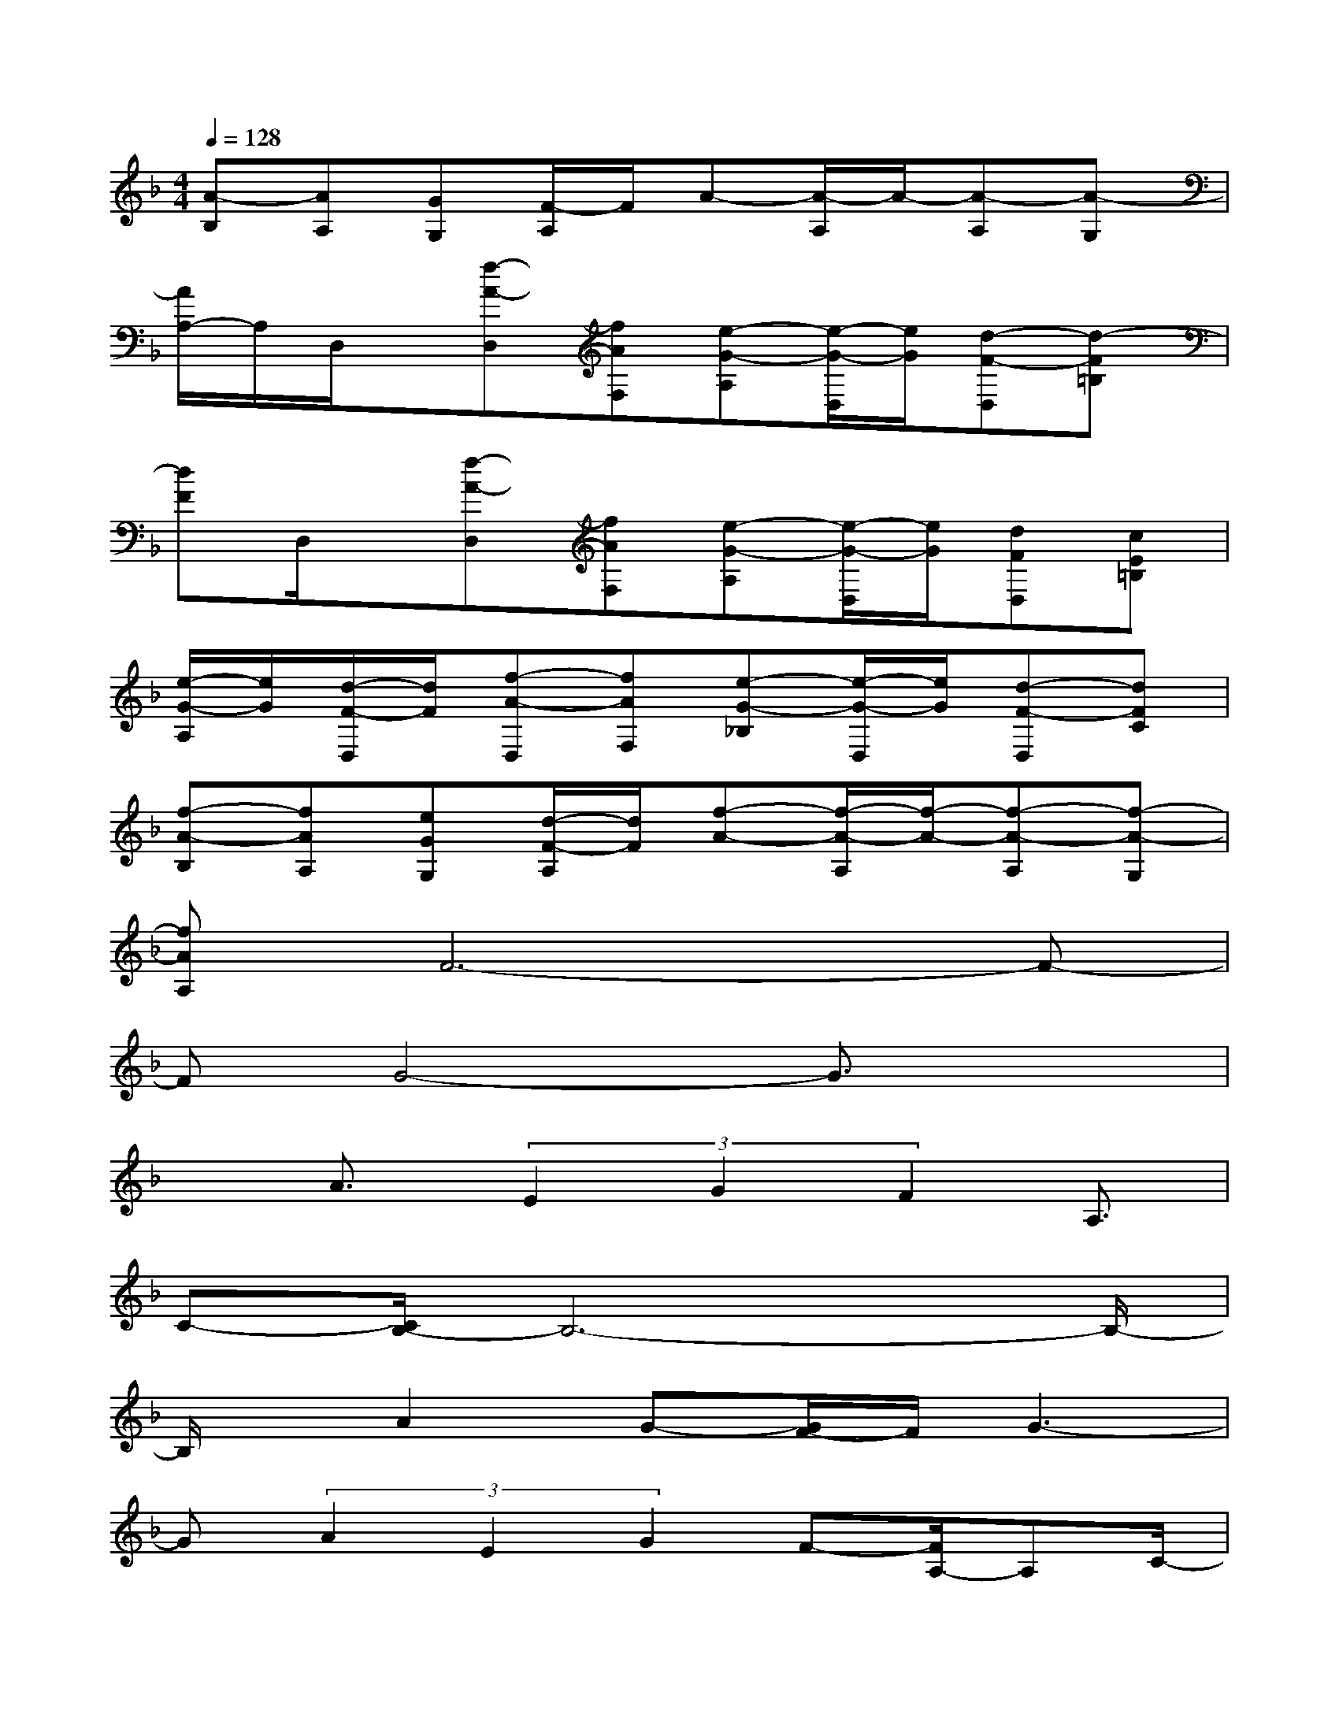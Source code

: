 X:1
T:
M:4/4
L:1/8
Q:1/4=128
K:F%1flats
V:1
[A-B,][AA,][GG,][F/2-A,/2]F/2A-[A/2-A,/2]A/2-[A-A,][A-G,]|
[A/2A,/2-]A,/2D,/2x/2[f-A-D,][fAF,][e-G-A,][e/2-G/2-D,/2][e/2G/2][d-F-D,][d-F=B,]|
[dF]D,/2x/2[f-A-D,][fAF,][e-G-A,][e/2-G/2-D,/2][e/2G/2][dFD,][cE=B,]|
[e/2-G/2-A,/2][e/2G/2][d/2-F/2-D,/2][d/2F/2][f-A-D,][fAF,][e-G-_B,][e/2-G/2-D,/2][e/2G/2][d-F-D,][dFC]|
[f-A-B,][fAA,][eGG,][d/2-F/2-A,/2][d/2F/2][f-A-][f/2-A/2-A,/2][f/2-A/2-][f-A-A,][f-A-G,]|
[fAA,]F6-F-|
FG4-G3/2x3/2|
xA3/2(3E2G2F2A,3/2|
C-[C/2B,/2-]B,6-B,/2-|
B,/2x/2A2G-[G/2F/2-]F/2G3-|
G(3A2E2G2F-[F/2A,/2-]A,C/2-|
CB,6-B,/2x/2|
xF4G3-|
GA3/2B3/2(3A2G2F2|
(3G2A2B2AG3/2F3/2-|
FA3/2B3/2AGFA-